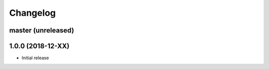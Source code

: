 Changelog
=========

master (unreleased)
-------------------

1.0.0 (2018-12-XX)
------------------

- Initial release
